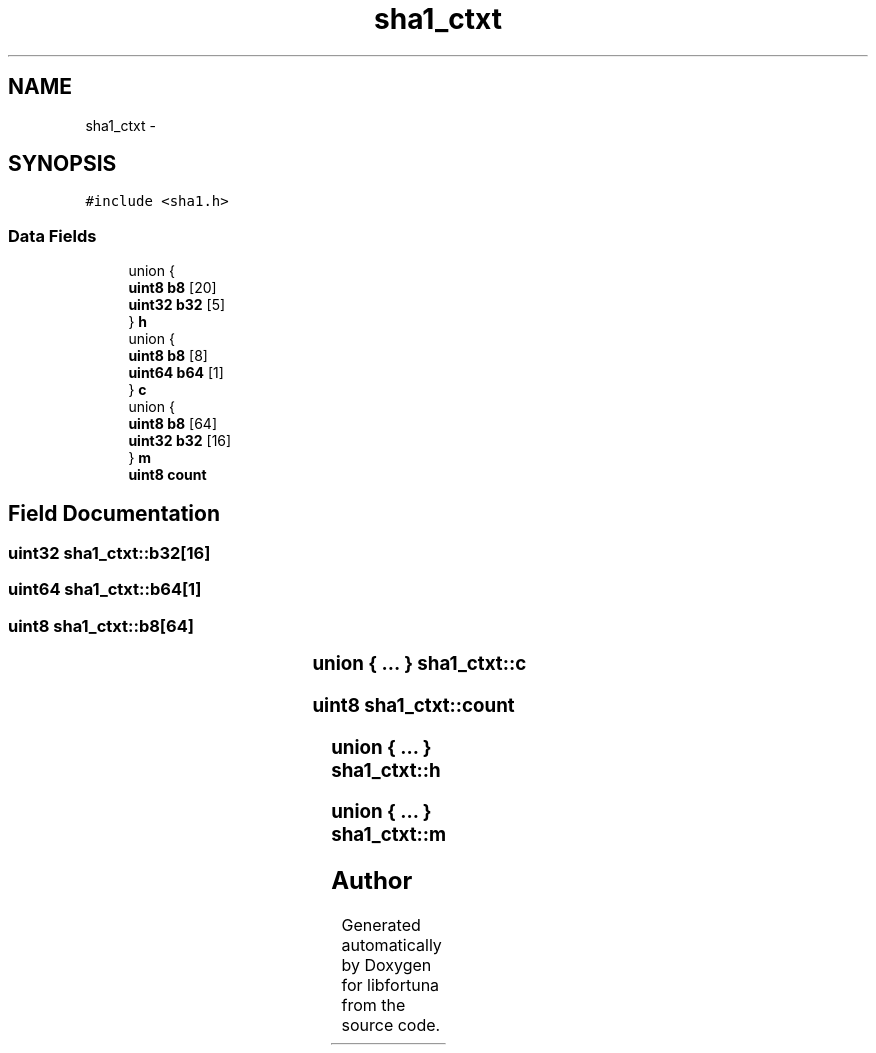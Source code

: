.TH "sha1_ctxt" 3 "Fri Jul 19 2013" "Version 1" "libfortuna" \" -*- nroff -*-
.ad l
.nh
.SH NAME
sha1_ctxt \- 
.SH SYNOPSIS
.br
.PP
.PP
\fC#include <sha1\&.h>\fP
.SS "Data Fields"

.in +1c
.ti -1c
.RI "union {"
.br
.ti -1c
.RI "   \fBuint8\fP \fBb8\fP [20]"
.br
.ti -1c
.RI "   \fBuint32\fP \fBb32\fP [5]"
.br
.ti -1c
.RI "} \fBh\fP"
.br
.ti -1c
.RI "union {"
.br
.ti -1c
.RI "   \fBuint8\fP \fBb8\fP [8]"
.br
.ti -1c
.RI "   \fBuint64\fP \fBb64\fP [1]"
.br
.ti -1c
.RI "} \fBc\fP"
.br
.ti -1c
.RI "union {"
.br
.ti -1c
.RI "   \fBuint8\fP \fBb8\fP [64]"
.br
.ti -1c
.RI "   \fBuint32\fP \fBb32\fP [16]"
.br
.ti -1c
.RI "} \fBm\fP"
.br
.ti -1c
.RI "\fBuint8\fP \fBcount\fP"
.br
.in -1c
.SH "Field Documentation"
.PP 
.SS "\fBuint32\fP sha1_ctxt::b32[16]"

.SS "\fBuint64\fP sha1_ctxt::b64[1]"

.SS "\fBuint8\fP sha1_ctxt::b8[64]"

.SS "union { \&.\&.\&. } 			 sha1_ctxt::c"

.SS "\fBuint8\fP sha1_ctxt::count"

.SS "union { \&.\&.\&. } 			 sha1_ctxt::h"

.SS "union { \&.\&.\&. } 			 sha1_ctxt::m"


.SH "Author"
.PP 
Generated automatically by Doxygen for libfortuna from the source code\&.
